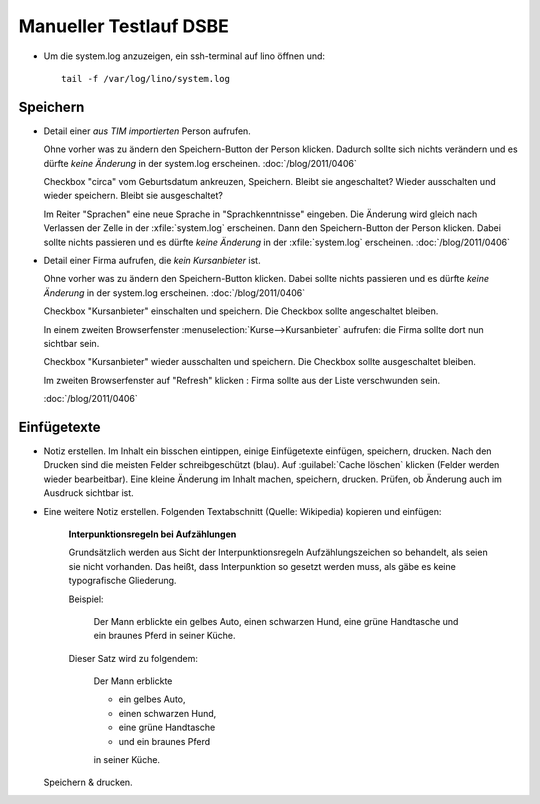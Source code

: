 Manueller Testlauf DSBE
=======================

- Um die system.log anzuzeigen, ein ssh-terminal auf lino öffnen und::

    tail -f /var/log/lino/system.log

Speichern
---------

- Detail einer *aus TIM importierten* Person aufrufen. 

  Ohne vorher was zu ändern den Speichern-Button der Person klicken.
  Dadurch sollte sich nichts verändern und es dürfte *keine Änderung* in der system.log erscheinen.
  :doc:`/blog/2011/0406`   
  
  Checkbox "circa" vom Geburtsdatum ankreuzen, Speichern. Bleibt sie angeschaltet?
  Wieder ausschalten und wieder speichern. Bleibt sie ausgeschaltet?

  Im Reiter "Sprachen" eine neue Sprache in "Sprachkenntnisse" eingeben.
  Die Änderung wird gleich nach Verlassen der Zelle in der :xfile:`system.log` 
  erscheinen.
  Dann den Speichern-Button der Person klicken.
  Dabei sollte nichts passieren und es dürfte *keine Änderung* 
  in der :xfile:`system.log` erscheinen.
  :doc:`/blog/2011/0406`

- Detail einer Firma aufrufen, die *kein Kursanbieter* ist.

  Ohne vorher was zu ändern den Speichern-Button klicken.
  Dabei sollte nichts passieren und es dürfte *keine Änderung* in der system.log erscheinen.
  :doc:`/blog/2011/0406`

  Checkbox "Kursanbieter" einschalten und speichern.
  Die Checkbox sollte angeschaltet bleiben.
  
  In einem zweiten Browserfenster :menuselection:`Kurse-->Kursanbieter` aufrufen: 
  die Firma sollte dort nun sichtbar sein.
  
  Checkbox "Kursanbieter" wieder ausschalten und speichern.
  Die Checkbox sollte ausgeschaltet bleiben.
  
  Im zweiten Browserfenster auf "Refresh" klicken : 
  Firma sollte aus der Liste verschwunden sein.
  
  :doc:`/blog/2011/0406`

Einfügetexte
------------

- Notiz erstellen. Im Inhalt ein bisschen eintippen, 
  einige Einfügetexte einfügen, speichern, drucken.
  Nach den Drucken sind die meisten Felder schreibgeschützt (blau).
  Auf :guilabel:`Cache löschen` klicken (Felder werden wieder bearbeitbar).
  Eine kleine Änderung im Inhalt machen, speichern, drucken. 
  Prüfen, ob Änderung auch im Ausdruck sichtbar ist.

- Eine weitere Notiz erstellen. 
  Folgenden Textabschnitt (Quelle: Wikipedia) kopieren und einfügen:

    **Interpunktionsregeln bei Aufzählungen**

    Grundsätzlich werden aus Sicht der Interpunktionsregeln Aufzählungszeichen so behandelt, als seien sie nicht vorhanden. Das heißt, dass Interpunktion so gesetzt werden muss, als gäbe es keine typografische Gliederung.

    Beispiel:

      Der Mann erblickte ein gelbes Auto, einen schwarzen Hund, eine grüne Handtasche und ein braunes Pferd in seiner Küche.
      
    Dieser Satz wird zu folgendem:

      Der Mann erblickte

      - ein gelbes Auto,
      - einen schwarzen Hund,
      - eine grüne Handtasche
      - und ein braunes Pferd
      
      in seiner Küche.
  
  Speichern & drucken.  
